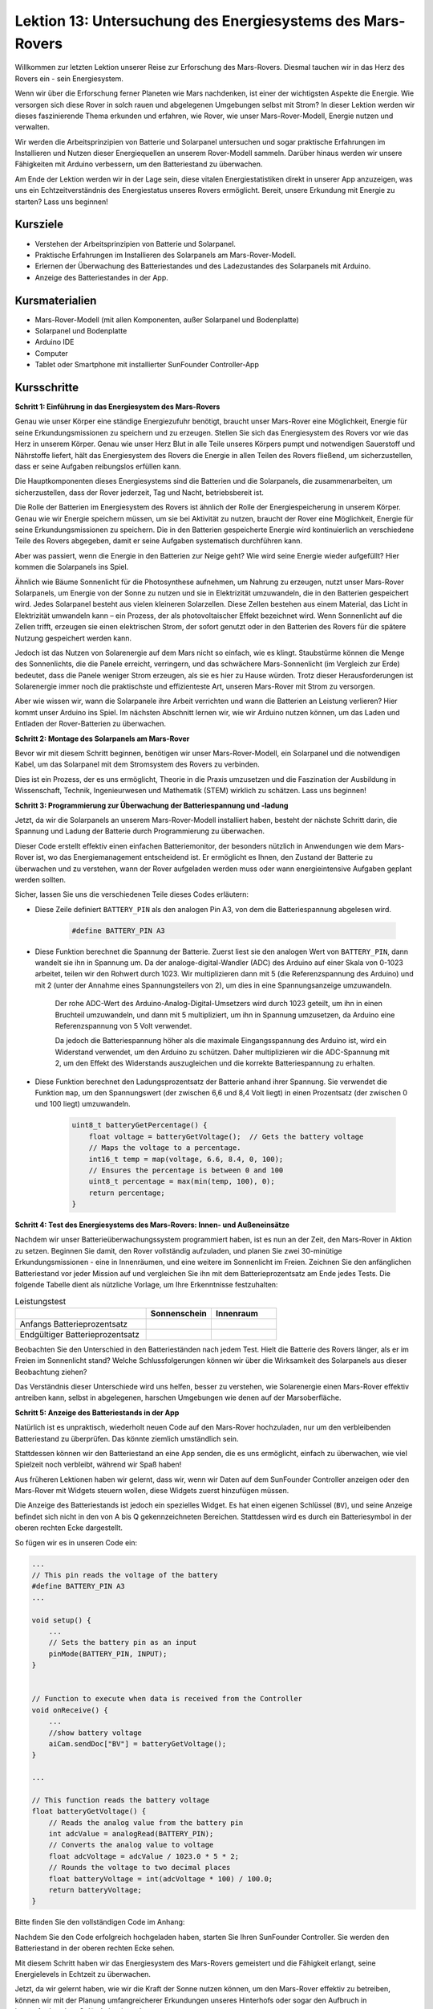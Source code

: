 Lektion 13: Untersuchung des Energiesystems des Mars-Rovers
=================================================================

Willkommen zur letzten Lektion unserer Reise zur Erforschung des Mars-Rovers. Diesmal tauchen wir in das Herz des Rovers ein - sein Energiesystem.

Wenn wir über die Erforschung ferner Planeten wie Mars nachdenken, ist einer der wichtigsten Aspekte die Energie. 
Wie versorgen sich diese Rover in solch rauen und abgelegenen Umgebungen selbst mit Strom? 
In dieser Lektion werden wir dieses faszinierende Thema erkunden und erfahren, wie Rover, wie unser Mars-Rover-Modell, Energie nutzen und verwalten.

Wir werden die Arbeitsprinzipien von Batterie und Solarpanel untersuchen und sogar praktische Erfahrungen im Installieren und 
Nutzen dieser Energiequellen an unserem Rover-Modell sammeln. Darüber hinaus werden wir unsere Fähigkeiten mit Arduino verbessern, um 
den Batteriestand zu überwachen.

Am Ende der Lektion werden wir in der Lage sein, diese vitalen Energiestatistiken direkt in unserer App anzuzeigen, 
was uns ein Echtzeitverständnis des Energiestatus unseres Rovers ermöglicht. Bereit, unsere Erkundung mit Energie zu starten? Lass uns beginnen!

.. image:: img/solar_panel.jpg
    :width: 600
    :align: center

Kursziele
-----------------------

* Verstehen der Arbeitsprinzipien von Batterie und Solarpanel.
* Praktische Erfahrungen im Installieren des Solarpanels am Mars-Rover-Modell.
* Erlernen der Überwachung des Batteriestandes und des Ladezustandes des Solarpanels mit Arduino.
* Anzeige des Batteriestandes in der App.

Kursmaterialien
------------------------

* Mars-Rover-Modell (mit allen Komponenten, außer Solarpanel und Bodenplatte)
* Solarpanel und Bodenplatte
* Arduino IDE
* Computer
* Tablet oder Smartphone mit installierter SunFounder Controller-App



Kursschritte
----------------------

**Schritt 1: Einführung in das Energiesystem des Mars-Rovers**

Genau wie unser Körper eine ständige Energiezufuhr benötigt, braucht unser Mars-Rover eine Möglichkeit, Energie für seine Erkundungsmissionen zu speichern und zu erzeugen. Stellen Sie sich das Energiesystem des Rovers vor wie das Herz in unserem Körper. Genau wie unser Herz Blut in alle Teile unseres Körpers pumpt und notwendigen Sauerstoff und Nährstoffe liefert, hält das Energiesystem des Rovers die Energie in allen Teilen des Rovers fließend, um sicherzustellen, dass er seine Aufgaben reibungslos erfüllen kann.

Die Hauptkomponenten dieses Energiesystems sind die Batterien und die Solarpanels, die zusammenarbeiten, um sicherzustellen, dass der Rover jederzeit, Tag und Nacht, betriebsbereit ist.

Die Rolle der Batterien im Energiesystem des Rovers ist ähnlich der Rolle der Energiespeicherung in unserem Körper. Genau wie wir Energie speichern müssen, um sie bei Aktivität zu nutzen, braucht der Rover eine Möglichkeit, Energie für seine Erkundungsmissionen zu speichern. Die in den Batterien gespeicherte Energie wird kontinuierlich an verschiedene Teile des Rovers abgegeben, damit er seine Aufgaben systematisch durchführen kann.

.. image:: img/battery_galaxyrvr.png
    :width: 600
    :align: center

Aber was passiert, wenn die Energie in den Batterien zur Neige geht? Wie wird seine Energie wieder aufgefüllt? Hier kommen die Solarpanels ins Spiel.

Ähnlich wie Bäume Sonnenlicht für die Photosynthese aufnehmen, um Nahrung zu erzeugen, nutzt unser Mars-Rover Solarpanels, um Energie von der Sonne zu nutzen und sie in Elektrizität umzuwandeln, die in den Batterien gespeichert wird. Jedes Solarpanel besteht aus vielen kleineren Solarzellen. Diese Zellen bestehen aus einem Material, das Licht in Elektrizität umwandeln kann – ein Prozess, der als photovoltaischer Effekt bezeichnet wird. Wenn Sonnenlicht auf die Zellen trifft, erzeugen sie einen elektrischen Strom, der sofort genutzt oder in den Batterien des Rovers für die spätere Nutzung gespeichert werden kann.

.. image:: img/solar_panel_gala.png
    :width: 600
    :align: center

Jedoch ist das Nutzen von Solarenergie auf dem Mars nicht so einfach, wie es klingt. Staubstürme können die Menge des Sonnenlichts, die die Panele erreicht, verringern, und das schwächere Mars-Sonnenlicht (im Vergleich zur Erde) bedeutet, dass die Panele weniger Strom erzeugen, als sie es hier zu Hause würden. Trotz dieser Herausforderungen ist Solarenergie immer noch die praktischste und effizienteste Art, unseren Mars-Rover mit Strom zu versorgen.

Aber wie wissen wir, wann die Solarpanele ihre Arbeit verrichten und wann die Batterien an Leistung verlieren? Hier kommt unser Arduino ins Spiel. Im nächsten Abschnitt lernen wir, wie wir Arduino nutzen können, um das Laden und Entladen der Rover-Batterien zu überwachen.


**Schritt 2: Montage des Solarpanels am Mars-Rover**

Bevor wir mit diesem Schritt beginnen, benötigen wir unser Mars-Rover-Modell, ein Solarpanel und die notwendigen Kabel, um das Solarpanel mit dem Stromsystem des Rovers zu verbinden.

Dies ist ein Prozess, der es uns ermöglicht, Theorie in die Praxis umzusetzen und die Faszination der Ausbildung in Wissenschaft, Technik, Ingenieurwesen und Mathematik (STEM) wirklich zu schätzen. Lass uns beginnen!

.. raw:: html

    <iframe width="600" height="400" src="https://www.youtube.com/embed/-Vj-dcniFrA" title="YouTube video player" frameborder="0" allow="accelerometer; autoplay; clipboard-write; encrypted-media; gyroscope; picture-in-picture; web-share" allowfullscreen></iframe>

**Schritt 3: Programmierung zur Überwachung der Batteriespannung und -ladung**

Jetzt, da wir die Solarpanels an unserem Mars-Rover-Modell installiert haben, besteht der nächste Schritt darin, die Spannung und Ladung der Batterie durch Programmierung zu überwachen. 


.. raw:: html

    <iframe src=https://create.arduino.cc/editor/sunfounder01/2e85e234-9575-4a1f-982b-2f9aba8e3156/preview?embed style="height:510px;width:100%;margin:10px 0" frameborder=0></iframe>


Dieser Code erstellt effektiv einen einfachen Batteriemonitor, der besonders nützlich in Anwendungen wie dem Mars-Rover ist, wo das Energiemanagement entscheidend ist. Er ermöglicht es Ihnen, den Zustand der Batterie zu überwachen und zu verstehen, wann der Rover aufgeladen werden muss oder wann energieintensive Aufgaben geplant werden sollten.

Sicher, lassen Sie uns die verschiedenen Teile dieses Codes erläutern:

*  Diese Zeile definiert ``BATTERY_PIN`` als den analogen Pin A3, von dem die Batteriespannung abgelesen wird.

    .. code-block:: arduino

        #define BATTERY_PIN A3

* Diese Funktion berechnet die Spannung der Batterie. Zuerst liest sie den analogen Wert von ``BATTERY_PIN``, dann wandelt sie ihn in Spannung um. Da der analoge-digital-Wandler (ADC) des Arduino auf einer Skala von 0-1023 arbeitet, teilen wir den Rohwert durch 1023. Wir multiplizieren dann mit 5 (die Referenzspannung des Arduino) und mit 2 (unter der Annahme eines Spannungsteilers von 2), um dies in eine Spannungsanzeige umzuwandeln.

    .. code-block:: arduino
        :emphasize-lines: 5

        float batteryGetVoltage() {
            // Reads the analog value from the battery pin
            int adcValue = analogRead(BATTERY_PIN);
            // Converts the analog value to voltage
            float adcVoltage = adcValue / 1023.0 * 5 * 2;
            // Rounds the voltage to two decimal places
            float batteryVoltage = int(adcVoltage * 100) / 100.0;
            return batteryVoltage;
        }
    

    Der rohe ADC-Wert des Arduino-Analog-Digital-Umsetzers wird durch 1023 geteilt, um ihn in einen Bruchteil umzuwandeln, und dann mit 5 multipliziert, um ihn in Spannung umzusetzen, da Arduino eine Referenzspannung von 5 Volt verwendet.

    Da jedoch die Batteriespannung höher als die maximale Eingangsspannung des Arduino ist, wird ein Widerstand verwendet, um den Arduino zu schützen. Daher multiplizieren wir die ADC-Spannung mit 2, um den Effekt des Widerstands auszugleichen und die korrekte Batteriespannung zu erhalten.

* Diese Funktion berechnet den Ladungsprozentsatz der Batterie anhand ihrer Spannung. Sie verwendet die Funktion ``map``, um den Spannungswert (der zwischen 6,6 und 8,4 Volt liegt) in einen Prozentsatz (der zwischen 0 und 100 liegt) umzuwandeln.

    .. code-block:: arduino

        uint8_t batteryGetPercentage() {
            float voltage = batteryGetVoltage();  // Gets the battery voltage
            // Maps the voltage to a percentage.
            int16_t temp = map(voltage, 6.6, 8.4, 0, 100);
            // Ensures the percentage is between 0 and 100
            uint8_t percentage = max(min(temp, 100), 0);
            return percentage;
        }

**Schritt 4: Test des Energiesystems des Mars-Rovers: Innen- und Außeneinsätze**

Nachdem wir unser Batterieüberwachungssystem programmiert haben, ist es nun an der Zeit, den Mars-Rover in Aktion zu setzen. 
Beginnen Sie damit, den Rover vollständig aufzuladen, und planen Sie zwei 30-minütige Erkundungsmissionen - eine in Innenräumen, 
und eine weitere im Sonnenlicht im Freien. Zeichnen Sie den anfänglichen Batteriestand vor jeder Mission auf 
und vergleichen Sie ihn mit dem Batterieprozentsatz am Ende jedes Tests. 
Die folgende Tabelle dient als nützliche Vorlage, um Ihre Erkenntnisse festzuhalten:



.. list-table:: Leistungstest
   :widths: 50 25 25
   :header-rows: 1

   * - 
     - Sonnenschein
     - Innenraum
   * - Anfangs Batterieprozentsatz
     -
     - 
   * - Endgültiger Batterieprozentsatz
     - 
     - 

Beobachten Sie den Unterschied in den Batterieständen nach jedem Test. Hielt die Batterie des Rovers länger, als er im Freien im Sonnenlicht stand? Welche Schlussfolgerungen können wir über die Wirksamkeit des Solarpanels aus dieser Beobachtung ziehen?

Das Verständnis dieser Unterschiede wird uns helfen, besser zu verstehen, wie Solarenergie einen Mars-Rover effektiv antreiben kann, 
selbst in abgelegenen, harschen Umgebungen wie denen auf der Marsoberfläche.

**Schritt 5: Anzeige des Batteriestands in der App**

Natürlich ist es unpraktisch, wiederholt neuen Code auf den Mars-Rover hochzuladen, nur um den verbleibenden Batteriestand zu überprüfen. Das könnte ziemlich umständlich sein.

Stattdessen können wir den Batteriestand an eine App senden, die es uns ermöglicht, einfach zu überwachen, wie viel Spielzeit noch verbleibt, während wir Spaß haben!

Aus früheren Lektionen haben wir gelernt, dass wir, wenn wir Daten auf dem SunFounder Controller anzeigen oder den Mars-Rover mit Widgets steuern wollen, diese Widgets zuerst hinzufügen müssen.

Die Anzeige des Batteriestands ist jedoch ein spezielles Widget. Es hat einen eigenen Schlüssel (``BV``), und seine Anzeige befindet sich nicht in den von A bis Q gekennzeichneten Bereichen. Stattdessen wird es durch ein Batteriesymbol in der oberen rechten Ecke dargestellt.

So fügen wir es in unseren Code ein:

.. code-block:: Arduino

    ...
    // This pin reads the voltage of the battery
    #define BATTERY_PIN A3
    ...

    void setup() {
        ...
        // Sets the battery pin as an input
        pinMode(BATTERY_PIN, INPUT);
    }


    // Function to execute when data is received from the Controller
    void onReceive() {
        ...
        //show battery voltage
        aiCam.sendDoc["BV"] = batteryGetVoltage();
    }   

    ...

    // This function reads the battery voltage
    float batteryGetVoltage() {
        // Reads the analog value from the battery pin
        int adcValue = analogRead(BATTERY_PIN);
        // Converts the analog value to voltage
        float adcVoltage = adcValue / 1023.0 * 5 * 2;
        // Rounds the voltage to two decimal places
        float batteryVoltage = int(adcVoltage * 100) / 100.0;
        return batteryVoltage;
    }

Bitte finden Sie den vollständigen Code im Anhang:


.. raw:: html

    <iframe src=https://create.arduino.cc/editor/sunfounder01/8b6e0dbd-6fcc-45ac-8408-e8aa706a4bf3/preview?embed style="height:510px;width:100%;margin:10px 0" frameborder=0></iframe>

Nachdem Sie den Code erfolgreich hochgeladen haben, starten Sie Ihren SunFounder Controller. Sie werden den Batteriestand in der oberen rechten Ecke sehen.

.. image:: img/battery_icon.png

Mit diesem Schritt haben wir das Energiesystem des Mars-Rovers gemeistert und die Fähigkeit erlangt, seine Energielevels in Echtzeit zu überwachen.

Jetzt, da wir gelernt haben, wie wir die Kraft der Sonne nutzen können, um den Mars-Rover effektiv zu betreiben, können wir mit der Planung umfangreicherer Erkundungen unseres Hinterhofs oder sogar den Aufbruch in herausforderndere Gelände beginnen!

**Schritt 6: Reflexion**

In dieser Lektion konzentrierten wir uns darauf, die entscheidende Rolle des Energiesystems im Mars-Rover zu verstehen und die Mechanismen zur Überwachung der verbleibenden Energie des Rovers. Das auf Solarmodulen basierende Energiesystem versorgt nicht nur den Rover mit Strom, sondern unterstreicht auch die Bedeutung erneuerbarer Energiequellen in der Raumfahrt.

Mit dem Wissen, das Sie jetzt haben, denken Sie über die realen Auswirkungen dieses Systems nach. Überlegen Sie, welche Herausforderungen ein Solarenergiesystem auf dem Mars antreffen könnte. Wie könnten extreme Temperaturen, Staubstürme oder lange Dunkelphasen die Energieversorgung beeinflussen? Welche Lösungen könnten Sie vorschlagen, um diese Hindernisse zu überwinden?

**Schritt 7: Ausblick**

Jetzt, da wir unserem Mars-Rover die Fähigkeit zur Bewegung gegeben haben, ist es an der Zeit, ihn seine Erkundungsreise beginnen zu lassen! Sie können ihn in verschiedenen Geländearten, die die Mars-Umgebung nachahmen, wandern lassen.

Zum Beispiel können Sie ihn über einen Haufen Steine klettern lassen.

.. raw:: html

   <video width="600" loop autoplay muted>
      <source src="_static/video/move_stone.mp4" type="video/mp4">
      Ihr Browser unterstützt das Video-Tag nicht.
   </video>

Oder lassen Sie ihn durch einen dichten Grasfleck navigieren.

.. raw:: html

   <video width="600" loop autoplay muted>
      <source src="_static/video/move_grass.mp4" type="video/mp4">
      Ihr Browser unterstützt das Video-Tag nicht.
   </video>

Oder setzen Sie ihn auf einen Kurs in einem Kiesgelände voller Steine.

.. raw:: html

   <video width="600" loop autoplay muted>
      <source src="_static/video/move_stone1.mp4" type="video/mp4">
      Ihr Browser unterstützt das Video-Tag nicht.
   </video>

Bitte beachten Sie jedoch, dass der Rover möglicherweise nicht in der Lage ist, über zu hohe Hindernisse zu klettern.

.. raw:: html

   <video width="400" height="400" loop autoplay muted>
      <source src="_static/video/move_failed.mp4" type="video/mp4">
      Ihr Browser unterstützt das Video-Tag nicht.
   </video>

Diese unterschiedlichen Geländearten stellen einzigartige Herausforderungen für den Rover dar, genauso wie sie es für einen echten Mars-Rover tun würden. Während Sie zusehen, wie Ihr Rover versucht, diese Hindernisse zu überwinden, erleben Sie einen kleinen Teil dessen, was Wissenschaftler und Ingenieure bei der NASA tun, wenn sie Rover zum Mars schicken!

Während wir unsere Mars-Rover-Lektionen abschließen, ist es wichtig, über das Gelernte nachzudenken. Wir hoffen, dass diese Reise nicht nur Ihr Wissen und Ihre Fähigkeiten erweitert hat, sondern auch Neugier und den Wunsch zu erkunden geweckt hat. Ob Ihr Rover in Ihrem Hinterhof oder in der weiten Ausdehnung Ihrer Fantasie umherstreift, die Entdeckungen, die Sie auf dem Weg machen, werden sicherlich außergewöhnlich sein.
